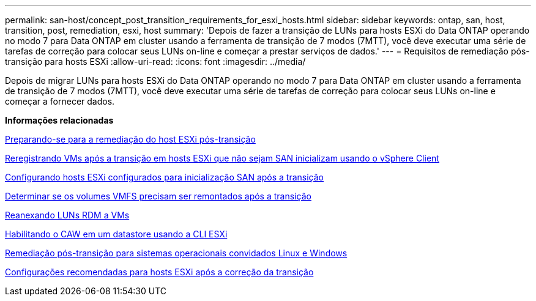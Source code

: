 ---
permalink: san-host/concept_post_transition_requirements_for_esxi_hosts.html 
sidebar: sidebar 
keywords: ontap, san, host, transition, post, remediation, esxi, host 
summary: 'Depois de fazer a transição de LUNs para hosts ESXi do Data ONTAP operando no modo 7 para Data ONTAP em cluster usando a ferramenta de transição de 7 modos (7MTT), você deve executar uma série de tarefas de correção para colocar seus LUNs on-line e começar a prestar serviços de dados.' 
---
= Requisitos de remediação pós-transição para hosts ESXi
:allow-uri-read: 
:icons: font
:imagesdir: ../media/


[role="lead"]
Depois de migrar LUNs para hosts ESXi do Data ONTAP operando no modo 7 para Data ONTAP em cluster usando a ferramenta de transição de 7 modos (7MTT), você deve executar uma série de tarefas de correção para colocar seus LUNs on-line e começar a fornecer dados.

*Informações relacionadas*

xref:task_preparing_for_post_transition_esxi_host_remediation.adoc[Preparando-se para a remediação do host ESXi pós-transição]

xref:task_reregistering_vms_after_transition_on_non_san_boot_esxi_host_using_vsphere_client.adoc[Reregistrando VMs após a transição em hosts ESXi que não sejam SAN inicializam usando o vSphere Client]

xref:task_setting_up_esxi_hosts_configured_for_san_boot_after_transition.adoc[Configurando hosts ESXi configurados para inicialização SAN após a transição]

xref:task_determining_whether_vmfs_volumes_need_to_be_remounted_after_transition.adoc[Determinar se os volumes VMFS precisam ser remontados após a transição]

xref:task_reattaching_rdm_luns_to_vms.adoc[Reanexando LUNs RDM a VMs]

xref:task_enabling_caw_on_a_datastore_using_esxi_cli.adoc[Habilitando o CAW em um datastore usando a CLI ESXi]

xref:concept_post_transition_remediation_for_linux_and_windows_guest_operating_systems.adoc[Remediação pós-transição para sistemas operacionais convidados Linux e Windows]

xref:concept_configure_recommended_settings_for_esxi_hosts.adoc[Configurações recomendadas para hosts ESXi após a correção da transição]
